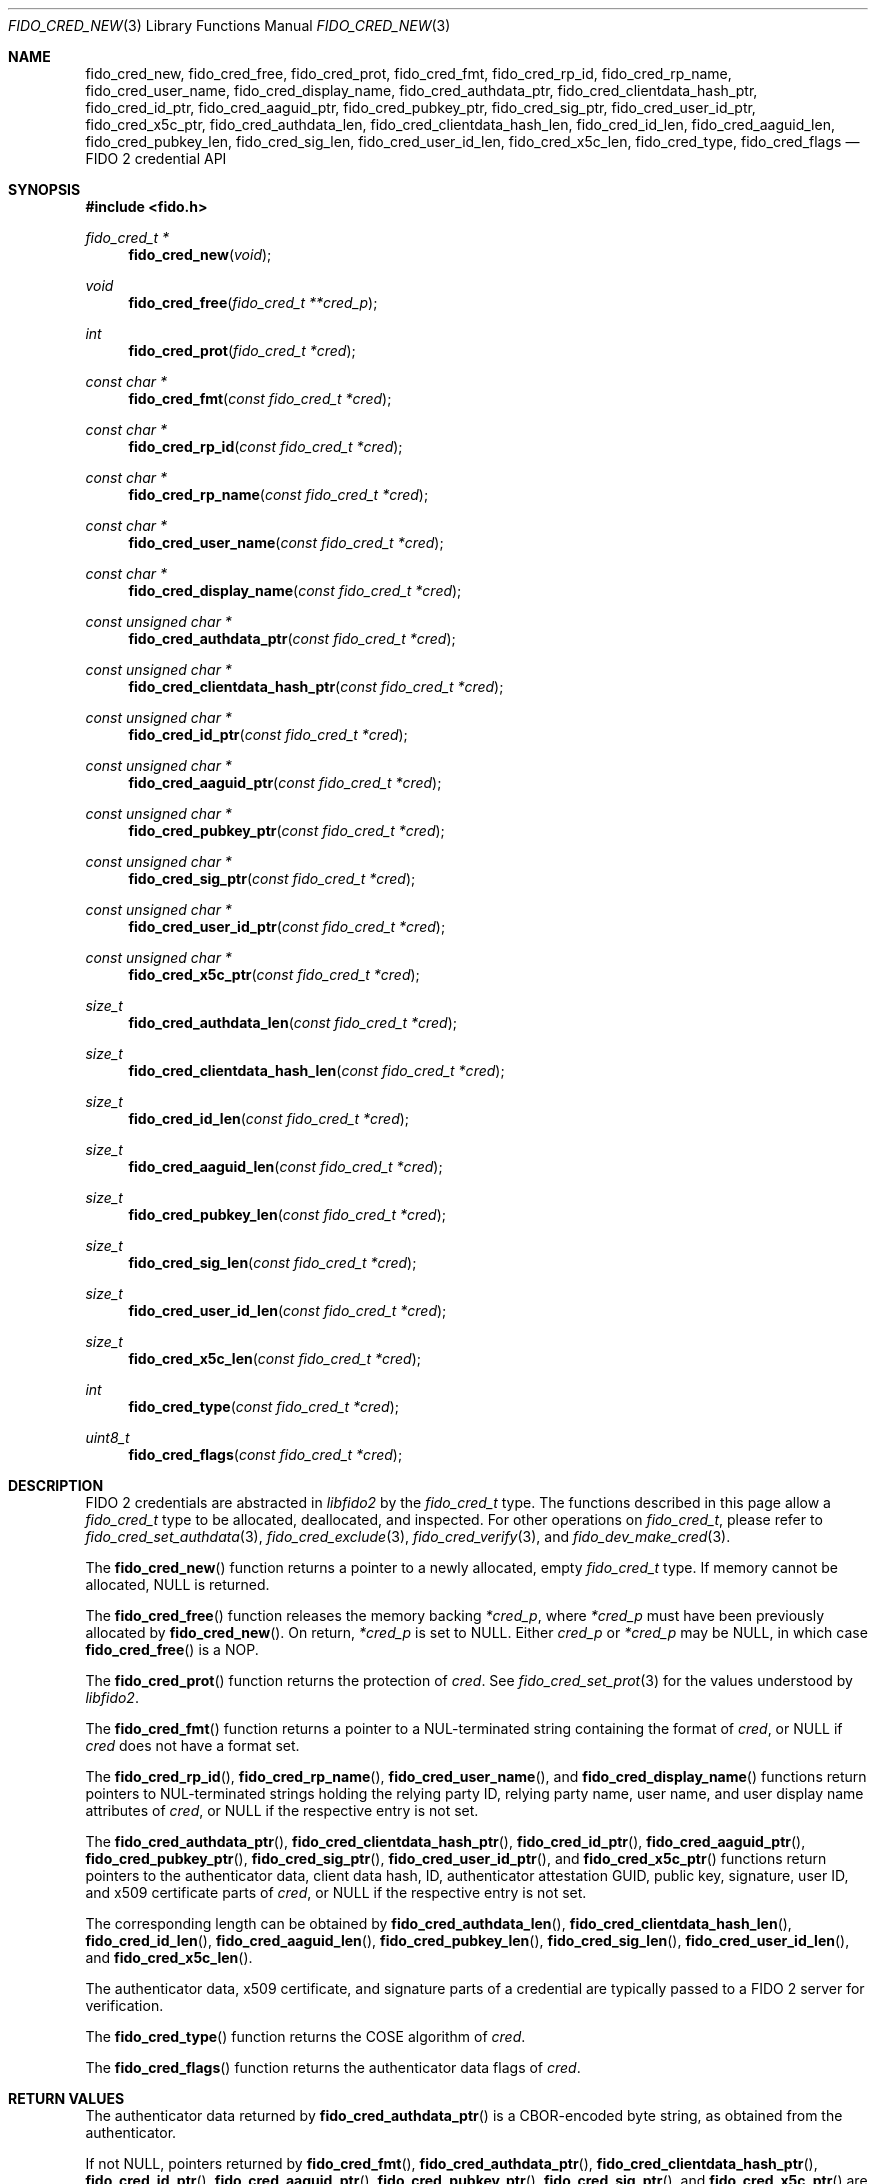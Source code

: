 .\" Copyright (c) 2018 Yubico AB. All rights reserved.
.\" Use of this source code is governed by a BSD-style
.\" license that can be found in the LICENSE file.
.\"
.Dd $Mdocdate: February 7 2020 $
.Dt FIDO_CRED_NEW 3
.Os
.Sh NAME
.Nm fido_cred_new ,
.Nm fido_cred_free ,
.Nm fido_cred_prot ,
.Nm fido_cred_fmt ,
.Nm fido_cred_rp_id ,
.Nm fido_cred_rp_name ,
.Nm fido_cred_user_name ,
.Nm fido_cred_display_name ,
.Nm fido_cred_authdata_ptr ,
.Nm fido_cred_clientdata_hash_ptr ,
.Nm fido_cred_id_ptr ,
.Nm fido_cred_aaguid_ptr ,
.Nm fido_cred_pubkey_ptr ,
.Nm fido_cred_sig_ptr ,
.Nm fido_cred_user_id_ptr ,
.Nm fido_cred_x5c_ptr ,
.Nm fido_cred_authdata_len ,
.Nm fido_cred_clientdata_hash_len ,
.Nm fido_cred_id_len ,
.Nm fido_cred_aaguid_len ,
.Nm fido_cred_pubkey_len ,
.Nm fido_cred_sig_len ,
.Nm fido_cred_user_id_len ,
.Nm fido_cred_x5c_len ,
.Nm fido_cred_type ,
.Nm fido_cred_flags
.Nd FIDO 2 credential API
.Sh SYNOPSIS
.In fido.h
.Ft fido_cred_t *
.Fn fido_cred_new "void"
.Ft void
.Fn fido_cred_free "fido_cred_t **cred_p"
.Ft int
.Fn fido_cred_prot "fido_cred_t *cred"
.Ft const char *
.Fn fido_cred_fmt "const fido_cred_t *cred"
.Ft const char *
.Fn fido_cred_rp_id "const fido_cred_t *cred"
.Ft const char *
.Fn fido_cred_rp_name "const fido_cred_t *cred"
.Ft const char *
.Fn fido_cred_user_name "const fido_cred_t *cred"
.Ft const char *
.Fn fido_cred_display_name "const fido_cred_t *cred"
.Ft const unsigned char *
.Fn fido_cred_authdata_ptr "const fido_cred_t *cred"
.Ft const unsigned char *
.Fn fido_cred_clientdata_hash_ptr "const fido_cred_t *cred"
.Ft const unsigned char *
.Fn fido_cred_id_ptr "const fido_cred_t *cred"
.Ft const unsigned char *
.Fn fido_cred_aaguid_ptr "const fido_cred_t *cred"
.Ft const unsigned char *
.Fn fido_cred_pubkey_ptr "const fido_cred_t *cred"
.Ft const unsigned char *
.Fn fido_cred_sig_ptr "const fido_cred_t *cred"
.Ft const unsigned char *
.Fn fido_cred_user_id_ptr "const fido_cred_t *cred"
.Ft const unsigned char *
.Fn fido_cred_x5c_ptr "const fido_cred_t *cred"
.Ft size_t
.Fn fido_cred_authdata_len "const fido_cred_t *cred"
.Ft size_t
.Fn fido_cred_clientdata_hash_len "const fido_cred_t *cred"
.Ft size_t
.Fn fido_cred_id_len "const fido_cred_t *cred"
.Ft size_t
.Fn fido_cred_aaguid_len "const fido_cred_t *cred"
.Ft size_t
.Fn fido_cred_pubkey_len "const fido_cred_t *cred"
.Ft size_t
.Fn fido_cred_sig_len "const fido_cred_t *cred"
.Ft size_t
.Fn fido_cred_user_id_len "const fido_cred_t *cred"
.Ft size_t
.Fn fido_cred_x5c_len "const fido_cred_t *cred"
.Ft int
.Fn fido_cred_type "const fido_cred_t *cred"
.Ft uint8_t
.Fn fido_cred_flags "const fido_cred_t *cred"
.Sh DESCRIPTION
FIDO 2 credentials are abstracted in
.Em libfido2
by the
.Vt fido_cred_t
type.
The functions described in this page allow a
.Vt fido_cred_t
type to be allocated, deallocated, and inspected.
For other operations on
.Vt fido_cred_t ,
please refer to
.Xr fido_cred_set_authdata 3 ,
.Xr fido_cred_exclude 3 ,
.Xr fido_cred_verify 3 ,
and
.Xr fido_dev_make_cred 3 .
.Pp
The
.Fn fido_cred_new
function returns a pointer to a newly allocated, empty
.Vt fido_cred_t
type.
If memory cannot be allocated, NULL is returned.
.Pp
The
.Fn fido_cred_free
function releases the memory backing
.Fa *cred_p ,
where
.Fa *cred_p
must have been previously allocated by
.Fn fido_cred_new .
On return,
.Fa *cred_p
is set to NULL.
Either
.Fa cred_p
or
.Fa *cred_p
may be NULL, in which case
.Fn fido_cred_free
is a NOP.
.Pp
The
.Fn fido_cred_prot
function returns the protection of
.Fa cred .
See
.Xr fido_cred_set_prot 3
for the values understood by
.Em libfido2 .
.Pp
The
.Fn fido_cred_fmt
function returns a pointer to a NUL-terminated string containing
the format of
.Fa cred ,
or NULL if
.Fa cred
does not have a format set.
.Pp
The
.Fn fido_cred_rp_id ,
.Fn fido_cred_rp_name ,
.Fn fido_cred_user_name ,
and
.Fn fido_cred_display_name
functions return pointers to NUL-terminated strings holding the
relying party ID, relying party name, user name, and user display
name attributes of
.Fa cred ,
or NULL if the respective entry is not set.
.Pp
The
.Fn fido_cred_authdata_ptr ,
.Fn fido_cred_clientdata_hash_ptr ,
.Fn fido_cred_id_ptr ,
.Fn fido_cred_aaguid_ptr ,
.Fn fido_cred_pubkey_ptr ,
.Fn fido_cred_sig_ptr ,
.Fn fido_cred_user_id_ptr ,
and
.Fn fido_cred_x5c_ptr
functions return pointers to the authenticator data, client data
hash, ID, authenticator attestation GUID, public key, signature,
user ID, and x509 certificate parts of
.Fa cred ,
or NULL if the respective entry is not set.
.Pp
The corresponding length can be obtained by
.Fn fido_cred_authdata_len ,
.Fn fido_cred_clientdata_hash_len ,
.Fn fido_cred_id_len ,
.Fn fido_cred_aaguid_len ,
.Fn fido_cred_pubkey_len ,
.Fn fido_cred_sig_len ,
.Fn fido_cred_user_id_len ,
and
.Fn fido_cred_x5c_len .
.Pp
The authenticator data, x509 certificate, and signature parts of a
credential are typically passed to a FIDO 2 server for verification.
.Pp
The
.Fn fido_cred_type
function returns the COSE algorithm of
.Fa cred .
.Pp
The
.Fn fido_cred_flags
function returns the authenticator data flags of
.Fa cred .
.Sh RETURN VALUES
The authenticator data returned by
.Fn fido_cred_authdata_ptr
is a CBOR-encoded byte string, as obtained from the authenticator.
.Pp
If not NULL, pointers returned by
.Fn fido_cred_fmt ,
.Fn fido_cred_authdata_ptr ,
.Fn fido_cred_clientdata_hash_ptr ,
.Fn fido_cred_id_ptr ,
.Fn fido_cred_aaguid_ptr ,
.Fn fido_cred_pubkey_ptr ,
.Fn fido_cred_sig_ptr ,
and
.Fn fido_cred_x5c_ptr
are guaranteed to exist until any API function that takes
.Fa cred
without the
.Em const
qualifier is invoked.
.Sh SEE ALSO
.Xr fido_cred_exclude 3 ,
.Xr fido_cred_set_authdata 3 ,
.Xr fido_cred_verify 3 ,
.Xr fido_credman_metadata_new 3 ,
.Xr fido_dev_make_cred 3
